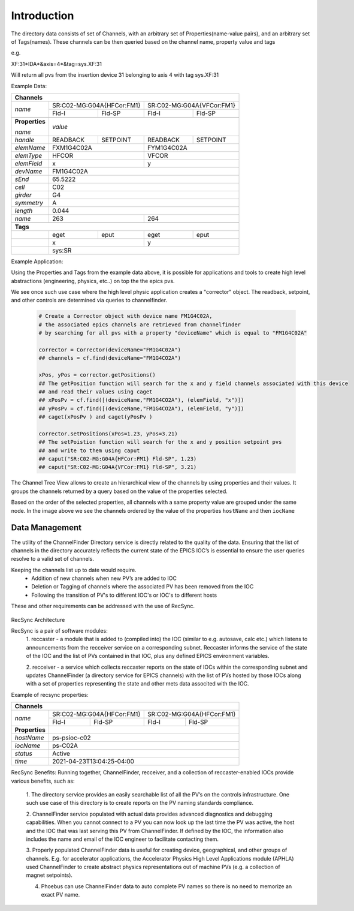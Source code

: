
Introduction
============

The directory data consists of set of Channels, with an arbitrary set of Properties(name-value pairs), and an arbitrary set of
Tags(names).
These channels can be then queried based on the channel name, property value and tags

e.g.

XF:31\*IDA\*&axis=4\*&tag=sys.XF:31

Will return all pvs from the insertion device 31 belonging to axis 4 with tag sys.XF:31


Example Data:

+----------------------------------------------------------------------------------------+
| **Channels**                                                                           |
+----------------+-----------------------------------+-----------------------------------+
| *name*         |     SR:C02-MG:G04A{HFCor:FM1}     |     SR:C02-MG:G04A{VFCor:FM1}     |
+                +-----------------+-----------------+-----------------+-----------------+
|                |      Fld-I      |      Fld-SP     |      Fld-I      |      Fld-SP     |
+----------------+-----------------+-----------------+-----------------+-----------------+
+----------------+-----------------------------------------------------------------------+
| **Properties** |                                                                       |
+                |                                                                       +
| *name*         | *value*                                                               |
+----------------+-----------------+-----------------+-----------------+-----------------+
| *handle*       |     READBACK    |     SETPOINT    |     READBACK    |    SETPOINT     |
+----------------+-----------------+-----------------+-----------------+-----------------+
| *elemName*     |             FXM1G4C02A            |            FYM1G4C02A             |
+----------------+-----------------------------------+-----------------------------------+
| *elemType*     |               HFCOR               |               VFCOR               |
+----------------+-----------------------------------+-----------------------------------+
| *elemField*    |                 x                 |                 y                 |
+----------------+-----------------------------------+-----------------------------------+
| *devName*      |                               FM1G4C02A                               |
+----------------+-----------------------------------------------------------------------+
| *sEnd*         |                                65.5222                                |
+----------------+-----------------------------------------------------------------------+
| *cell*         |                                  C02                                  |
+----------------+-----------------------------------------------------------------------+
| *girder*       |                                  G4                                   |
+----------------+-----------------------------------------------------------------------+
| *symmetry*     |                                  A                                    |
+----------------+-----------------------------------------------------------------------+
| *length*       |                                0.044                                  |
+----------------+-----------------------------------+-----------------------------------+
| *name*         |                263                |                264                |
+----------------+-----------------------------------+-----------------------------------+
+----------------+-----------------------------------------------------------------------+
| **Tags**                                                                               |
+----------------+-----------------+-----------------+-----------------+-----------------+
|                |       eget      |       eput      |       eget      |      eput       |
+----------------+-----------------+-----------------+-----------------+-----------------+
|                |                 x                 |                 y                 |
+----------------+-----------------------------------+-----------------------------------+
|                |                                sys:SR                                 |
+----------------+-----------------------------------------------------------------------+

Example Application:

Using the Properties and Tags from the example data above, it is possible for applications and tools
to create high level abstractions (engineering, physics, etc..) on top the the epics pvs.

We see once such use case where the high level physic application creates a "corrector" object. The readback, setpoint, and
other controls are determined via queries to channelfinder.

 .. code-block:: python
	 
  # Create a Corrector object with device name FM1G4C02A,
  # the associated epics channels are retrieved from channelfinder
  # by searching for all pvs with a property "deviceName" which is equal to "FM1G4C02A"
  
  corrector = Corrector(deviceName="FM1G4C02A")
  ## channels = cf.find(deviceName="FM1G4CO2A")
  
  xPos, yPos = corrector.getPositions()
  ## The getPosition function will search for the x and y field channels associated with this device
  ## and read their values using caget
  ## xPosPv = cf.find([(deviceName,"FM1G4CO2A"), (elemField, "x")])
  ## yPosPv = cf.find([(deviceName,"FM1G4CO2A"), (elemField, "y")])
  ## caget(xPosPv ) and caget(yPosPv )
  
  corrector.setPositions(xPos=1.23, yPos=3.21)
  ## The setPoistion function will search for the x and y position setpoint pvs
  ## and write to them using caput
  ## caput("SR:C02-MG:G04A{HFCor:FM1} Fld-SP", 1.23) 
  ## caput("SR:C02-MG:G04A{VFCor:FM1} Fld-SP", 3.21)


The Channel Tree View allows to create an hierarchical view of the channels by using properties and their values.
It groups the channels returned by a query based on the value of the properties selected.

.. image:: images/cf_tree.png

Based on the order of the selected properties, all channels with a same property value are grouped under the same node.
In the image above we see the channels ordered by the value of the properties ``hostName`` and then ``iocName``

Data Management
---------------
The utility of the ChannelFinder Directory service is directly related to the quality of the data. 
Ensuring that the list of channels in the directory accurately reflects the current state of the EPICS IOC’s 
is essential to ensure the user queries resolve to a valid set of channels.

Keeping the channels list up to date would require.  
 * Addition of new channels when new PV’s are added to IOC
 * Deletion or Tagging of channels where the associated PV has been removed from the IOC
 * Following the transition of PV's to different IOC's or IOC's to different hosts

These and other requirements can be addressed with the use of RecSync.

 .. image:: images/recsync-arch.png
RecSync Architecture

RecSync is a pair of software modules:
 1. reccaster - a module that is added to (compiled into) the IOC (similar to e.g. autosave, calc etc.)
 which listens to announcements from the recceiver service on a corresponding subnet. Reccaster informs the service of the state of the IOC
 and the list of PVs contained in that IOC, plus any defined EPICS environment variables.
 
 2. recceiver - a service which collects reccaster reports on the state of IOCs within the corresponding subnet and updates
 ChannelFinder (a directory service for EPICS channels) with the list of PVs hosted by those IOCs along with a set of properties representing the
 state and other mets data associted with the IOC.

Example of recsync properties:

+----------------------------------------------------------------------------------------+
| **Channels**                                                                           |
+----------------+-----------------------------------+-----------------------------------+
| *name*         |     SR:C02-MG:G04A{HFCor:FM1}     |     SR:C02-MG:G04A{HFCor:FM1}     |
+                +-----------------+-----------------+-----------------+-----------------+
|                |      Fld-I      |      Fld-SP     |      Fld-I      |      Fld-SP     |
+----------------+-----------------+-----------------+-----------------+-----------------+
| **Properties** |                                                                       |
+----------------+-----------------------------------------------------------------------+
| *hostName*     |                             ps-psioc-c02                              |
+----------------+-----------------------------------------------------------------------+
| *iocName*      |                                ps-C02A                                |
+----------------+-----------------------------------------------------------------------+
| *status*       |                                Active                                 |
+----------------+-----------------------------------------------------------------------+
| *time*         |                      2021-04-23T13:04:25-04:00                        |
+----------------+-----------------------------------------------------------------------+

RecSync Benefits:
Running together, ChannelFinder, recceiver, and a collection of reccaster-enabled IOCs provide various benefits, such as:
 1. The directory service provides an easily searchable list of all the PV’s on the controls infrastructure.
 One such use case of this directory is to create reports on the PV naming standards compliance.

 2. ChannelFinder service populated with actual data provides advanced diagnostics and debugging capabilities.
 When you cannot connect to a PV you can now look up the last time the PV was active,
 the host and the IOC that was last serving this PV from ChannelFinder.
 If defined by the IOC, the information also includes the name and email of the IOC engineer to facilitate contacting them.

 3. Properly populated ChannelFinder data is useful for creating device, geographical, and other groups of channels.
 E.g. for accelerator applications, the Accelerator Physics High Level Applications module (APHLA) used ChannelFinder 
 to create abstract physics representations out of machine PVs (e.g. a collection of magnet setpoints).

 4. Phoebus can use ChannelFinder data to auto complete PV names so there is no need to memorize an exact PV name.
